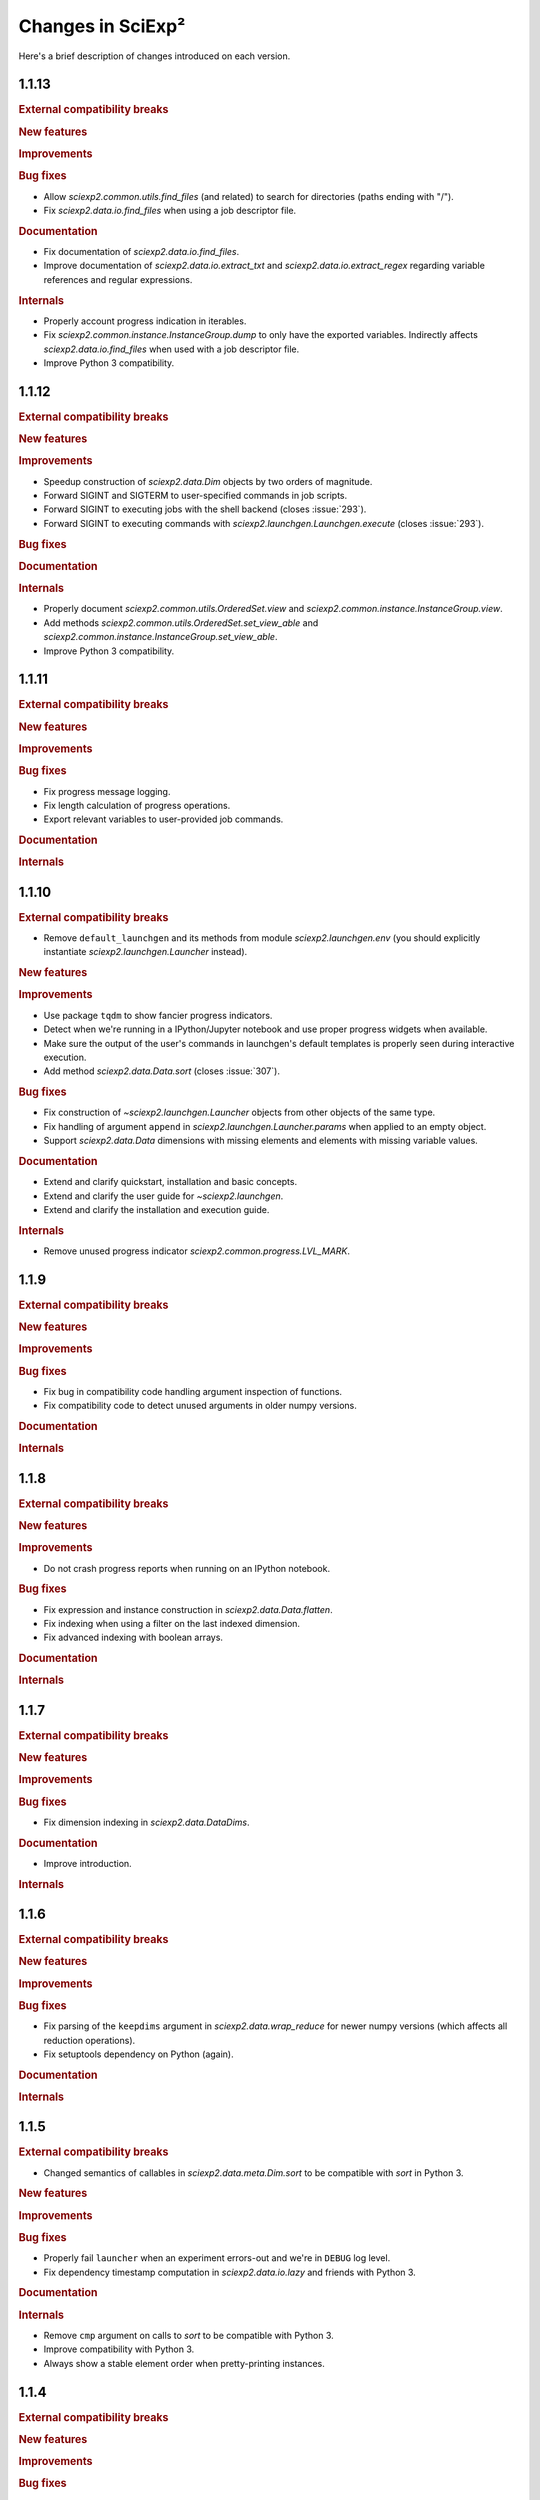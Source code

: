 .. _news:

Changes in SciExp²
==================

Here's a brief description of changes introduced on each version.


1.1.13
------

.. rubric:: External compatibility breaks

.. rubric:: New features

.. rubric:: Improvements

.. rubric:: Bug fixes

* Allow `sciexp2.common.utils.find_files` (and related) to search for directories (paths ending with "/").
* Fix `sciexp2.data.io.find_files` when using a job descriptor file.

.. rubric:: Documentation

* Fix documentation of `sciexp2.data.io.find_files`.
* Improve documentation of `sciexp2.data.io.extract_txt` and `sciexp2.data.io.extract_regex` regarding variable references and regular expressions.

.. rubric:: Internals

* Properly account progress indication in iterables.
* Fix `sciexp2.common.instance.InstanceGroup.dump` to only have the exported variables. Indirectly affects `sciexp2.data.io.find_files` when used with a job descriptor file.
* Improve Python 3 compatibility.


1.1.12
------

.. rubric:: External compatibility breaks

.. rubric:: New features

.. rubric:: Improvements

* Speedup construction of `sciexp2.data.Dim` objects by two orders of magnitude.
* Forward SIGINT and SIGTERM to user-specified commands in job scripts.
* Forward SIGINT to executing jobs with the shell backend (closes :issue:`293`).
* Forward SIGINT to executing commands with `sciexp2.launchgen.Launchgen.execute` (closes :issue:`293`).

.. rubric:: Bug fixes

.. rubric:: Documentation

.. rubric:: Internals

* Properly document `sciexp2.common.utils.OrderedSet.view` and `sciexp2.common.instance.InstanceGroup.view`.
* Add methods `sciexp2.common.utils.OrderedSet.set_view_able` and `sciexp2.common.instance.InstanceGroup.set_view_able`.
* Improve Python 3 compatibility.


1.1.11
------

.. rubric:: External compatibility breaks

.. rubric:: New features

.. rubric:: Improvements

.. rubric:: Bug fixes

* Fix progress message logging.
* Fix length calculation of progress operations.
* Export relevant variables to user-provided job commands.

.. rubric:: Documentation

.. rubric:: Internals


1.1.10
------

.. rubric:: External compatibility breaks

* Remove ``default_launchgen`` and its methods from module `sciexp2.launchgen.env` (you should explicitly instantiate `sciexp2.launchgen.Launcher` instead).

.. rubric:: New features

.. rubric:: Improvements

* Use package ``tqdm`` to show fancier progress indicators.
* Detect when we're running in a IPython/Jupyter notebook and use proper progress widgets when available.
* Make sure the output of the user's commands in launchgen's default templates is properly seen during interactive execution.
* Add method `sciexp2.data.Data.sort` (closes :issue:`307`).

.. rubric:: Bug fixes

* Fix construction of `~sciexp2.launchgen.Launcher` objects from other objects of the same type.
* Fix handling of argument ``append`` in `sciexp2.launchgen.Launcher.params` when applied to an empty object.
* Support `sciexp2.data.Data` dimensions with missing elements and elements with missing variable values.

.. rubric:: Documentation

* Extend and clarify quickstart, installation and basic concepts.
* Extend and clarify the user guide for `~sciexp2.launchgen`.
* Extend and clarify the installation and execution guide.

.. rubric:: Internals

* Remove unused progress indicator `sciexp2.common.progress.LVL_MARK`.


1.1.9
-----

.. rubric:: External compatibility breaks

.. rubric:: New features

.. rubric:: Improvements

.. rubric:: Bug fixes

* Fix bug in compatibility code handling argument inspection of functions.
* Fix compatibility code to detect unused arguments in older numpy versions.

.. rubric:: Documentation

.. rubric:: Internals


1.1.8
-----

.. rubric:: External compatibility breaks

.. rubric:: New features

.. rubric:: Improvements

* Do not crash progress reports when running on an IPython notebook.

.. rubric:: Bug fixes

* Fix expression and instance construction in `sciexp2.data.Data.flatten`.
* Fix indexing when using a filter on the last indexed dimension.
* Fix advanced indexing with boolean arrays.

.. rubric:: Documentation


.. rubric:: Internals


1.1.7
-----

.. rubric:: External compatibility breaks

.. rubric:: New features

.. rubric:: Improvements

.. rubric:: Bug fixes

* Fix dimension indexing in `sciexp2.data.DataDims`.

.. rubric:: Documentation

* Improve introduction.

.. rubric:: Internals


1.1.6
-----

.. rubric:: External compatibility breaks

.. rubric:: New features

.. rubric:: Improvements

.. rubric:: Bug fixes

* Fix parsing of the ``keepdims`` argument in `sciexp2.data.wrap_reduce` for newer numpy versions (which affects all reduction operations).
* Fix setuptools dependency on Python (again).

.. rubric:: Documentation

.. rubric:: Internals


1.1.5
-----

.. rubric:: External compatibility breaks

* Changed semantics of callables in `sciexp2.data.meta.Dim.sort` to be compatible with `sort` in Python 3.

.. rubric:: New features

.. rubric:: Improvements

.. rubric:: Bug fixes

* Properly fail ``launcher`` when an experiment errors-out and we're in ``DEBUG`` log level.
* Fix dependency timestamp computation in `sciexp2.data.io.lazy` and friends with Python 3.

.. rubric:: Documentation

.. rubric:: Internals

* Remove ``cmp`` argument on calls to `sort` to be compatible with Python 3.
* Improve compatibility with Python 3.
* Always show a stable element order when pretty-printing instances.


1.1.4
-----

.. rubric:: External compatibility breaks

.. rubric:: New features

.. rubric:: Improvements

.. rubric:: Bug fixes

* Fix setuptools dependency on Python.

.. rubric:: Documentation

.. rubric:: Internals


1.1.3
-----

.. rubric:: External compatibility breaks

.. rubric:: New features

* Add method `sciexp2.data.DataIndexer.as_tuple`.

.. rubric:: Improvements

* Improve output file initialization in the shell template.
* Ignore empty variable values in argument ``DEPENDS`` of `sciexp2.launchgen.Launchgen.launcher` (closes :issue:`298`).
* Do not warn when `sciexp2.data.io.lazy` receives only non-lazy arguments.

.. rubric:: Bug fixes

* Fix boolean negation operator in `~sciexp2.common.filter.Filter`.
* Fix `~sciexp2.data.Data.ravel`.

.. rubric:: Documentation

.. rubric:: Internals


1.1.2
-----

.. rubric:: External compatibility breaks

.. rubric:: New features

.. rubric:: Improvements

* Allow setting `~sciexp2.data.meta.Dim` ticks to ``None``.
* Remove most limitations of assignments to `sciexp2.data.meta.Dim.expression` and `sciexp2.data.meta.Dim` contents.
* Generalize the following functions to work with any type of arrays: `sciexp2.data.append`, `sciexp2.data.concatenate`, `sciexp2.data.copy`, `sciexp2.data.delete`, `sciexp2.data.drop_fields`, `sciexp2.data.imag`, `numpy.lib.recfunctions.merge_arrays`, `sciexp2.data.ravel`, `sciexp2.data.real`, `numpy.lib.recfunctions.rename_fields`.
* Improve output file initialization in the shell template.
* Ignore empty variable values in argument ``DEPENDS`` of `sciexp2.launchgen.Launchgen.launcher` (closes :issue:`298`).

.. rubric:: Bug fixes

* Properly escape `sciexp2.data.meta.Dim.expression` values to avoid confusing the user's string with parts of a regular expression.
* Fix boolean negation operator in `~sciexp2.common.filter.Filter`.
* Fix `~sciexp2.data.Data.ravel`.

.. rubric:: Documentation

.. rubric:: Internals

* Fix hard resets on `sciexp2.common.instance.InstanceGroup.cache_reset`.
* Fix `sciexp2.data.DataDims` copies.
* Implement consistent named axis selection (``axis`` argument in numpy function) when using multiple array arguments.
* Follow `numpy`'s exception format when using a non-existing field name.


1.1.1
-----

.. rubric:: External compatibility breaks

* Remove argument ``filters`` in `sciexp2.launchgen.Launchgen.expand` in favour of `sciexp2.launchgen.Launchgen.select` (closes :issue:`300`).
* Deprecate argument ``export`` in `sciexp2.launchgen.Launchgen.launcher` in favour of new value ``EXPORTS`` in argument ``values`` (closes :issue:`301`).

.. rubric:: New features

.. rubric:: Improvements

.. rubric:: Bug fixes

* Fix filter optimization (breaks construction from multiple filters).
* Allow comparing variables in `~sciexp2.common.filter.PFilter` with strings (fixes :issue:`302`, as a refinement of :issue:`278`).
* Do not complain when about empty views when using `sciexp2.launchgen.Launchgen` methods (fixes :issue:`296`).

.. rubric:: Documentation

* Clarify use cases of ``files`` sub-command in :program:`launcher`.
* Clarify how variables are substituted in `sciexp2.launchgen.Launchgen.params`.

.. rubric:: Internals

* Fix representation of strings in `~sciexp2.common.filter.Filter` objects (was breaking escape sequences, used in regular expressions).


1.1
---

.. rubric:: External compatibility breaks

* Remove `sciexp2.data.Data.dim_sort` and ``dim_sort`` argument in `sciexp2.data.Data.reshape` in favour of `sciexp2.data.meta.Dim.sort`.
* Remove unused "filter override" operator.
* Deprecate "add" operation in `~sciexp2.common.filter.Filter` in favour of "and".
* Forbid `~sciexp2.data.Data` indexing with intermediate results from `~sciexp2.data.DataIndexer`.

.. rubric:: New features

* Allow sorting `sciexp2.data.Data` arrays using `sciexp2.data.meta.Dim.sort` (closes :issue:`279`).
* Add filter syntax to check variable existence (``exists(VAR)``; closes :issue:`262`).
* Add ``--inverse`` argument in :program:`launcher` to easily invert the job state selection (closes :issue:`287`).
* Add `sciexp2.data.meta.Dim.values` and  `sciexp2.data.meta.Dim.unique_values` to easily retrieve per-variable values (closes :issue:`290`).
* Add `sciexp2.launchgen.Launchgen.translate` and `sciexp2.launchgen.Launchgen.expand` to translate and expand expressions from instances (closes :issue:`276`).
* Add `sciexp2.data.Data.idata` attribute to allow immediate dimension-oblivious indexing (shortcut to `sciexp2.data.Data.indexer`; closes :issue:`282`).

.. rubric:: Improvements

* Auto-optimize filter matching.
* Using `sciexp2.launchgen.LaunchgenView.select_inverse` works properly on nested views (only inverts the last selection).
* Allow `sciexp2.launchgen.Launchgen.pack` to dereference symbolic links (closes :issue:`280`).
* Allow `sciexp2.data.Data.indexer` to accept `~sciexp2.common.filter.PFilter` instances (closes :issue:`284`).
* Allow arbitrary values to be returned by functions used through `sciexp2.data.io.lazy` and similar (closes :issue:`285`).
* Simplify use of variables in the ``files`` sub-command of :program:`launcher` (closes :issue:`281`).
* Allow selecting multiple dimensions in `sciexp2.data.DataDims` and `sciexp2.data.DataIndexer`.

.. rubric:: Bug fixes

* Fix bug in string representation for `sciexp2.common.filter.Filter`.
* Fix indexing in `~sciexp2.data.meta.Dim` when using filters as a start and/or stop slice.
* Fix management of ``DONE`` and ``FAIL`` files in the shell template.
* Fix merging of `~sciexp2.common.filter.PFilter` with strings (closes :issue:`278`).
* Fix result of "or" operation in `~sciexp2.common.filter.Filter`.
* Fix array element-wise comparison (metadata is ignored for now).
* Make indexing logic more robust (closes :issue:`283`).

.. rubric:: Documentation

.. rubric:: Internals

* Add method `sciexp2.common.utils.OrderedSet.copy`.
* Add methods `sciexp2.common.utils.OrderedSet.sorted` and `sciexp2.common.utils.OrderedSet.sort`.
* Add method `sciexp2.common.instance.InstanceGroup.sorted`.
* Implement `sciexp2.common.instance.InstanceGroup.sort` as in-place sorting.
* Auto-optimize simple boolean filter expressions.
* Drop argument ``allowed`` in `~sciexp2.common.filter.Filter` (use `~sciexp2.common.filter.Filter.validate` instead).
* Drop method `sciexp2.common.filter.Filter.constant`.
* Provide exception check callback for missing variable references in `~sciexp2.common.instance.InstanceGroup.select` and `~sciexp2.common.instance.InstanceGroup.expand`.
* Drop argument ``allow_unknown`` from `sciexp2.common.filter.Filter.match`; handle from clients instead.
* Never return an `~numpy.ndarray` in `~sciexp2.data.meta.Data._get_indexes` (work around NumPy bug `#6564 <https://github.com/numpy/numpy/issues/6564>`_).
* Allow variables in `~sciexp2.common.utils.find_files` to span more than one directory (closes :issue:`288`).


1.0.2
-----

.. rubric:: External compatibility breaks

.. rubric:: New features

.. rubric:: Improvements

* Show progress message when building new dimensions in `sciexp2.data.Data.reshape`.
* Improve performance of `sciexp2.data.Data.reshape`.

.. rubric:: Bug fixes

* Fix spurious ignored `AttributeError` exceptions when using `~sciexp2.common.progress`.

.. rubric:: Documentation

.. rubric:: Internals


1.0.1
-----

.. rubric:: External compatibility breaks

.. rubric:: New features

.. rubric:: Improvements

* Return ``None`` in `sciexp2.data.meta.Dim.index` when dimension is not associated.

.. rubric:: Bug fixes

* Fix `sciexp2.data.meta.Dim` association when indexing.

.. rubric:: Documentation

.. rubric:: Internals


1.0
---

.. rubric:: External compatibility breaks

* Move dimension-related classes to `sciexp2.data.meta` (with shortened names).
* `sciexp2.data.meta.Dim` constructor no longer performs copies, use `sciexp2.data.meta.Dim.copy` instead.
* Remove argument `copy_dims` from `~sciexp2.data.Data`.
* Remove methods `sciexp2.data.Data.dim` and `sciexp2.data.Data.dim_index` in favour of `sciexp2.data.Data.dims` and `sciexp2.data.meta.Dim.index`, respectively.
* Remove method `sciexp2.data.Data.iteritems`.
* Remove attribute `sciexp2.data.meta.Dim.contents`.
* Remove deprecated (since 0.18) argument `promote` in in data extraction routines (`sciexp2.data.io`).

.. rubric:: New features

* Add `sciexp2.data.meta.Dim.instances` attribute to access the instances of a dimension.
* Add `sciexp2.data.meta.Dim.translate` and `sciexp2.data.meta.Dim.extract`.
* Add `sciexp2.data.DataDims` to query and manipulate collections of dimension metadata objects.
* Allow `~sciexp2.data.meta.Dim` objects with missing ticks or empty expression (closes :issue:`243`).
* Allow `~sciexp2.data.Data` objects with empty dimension metadata (closes :issue:`242`).
* All views of a `~sciexp2.data.Data` object have consistent metadata.
* Allow element and ``expression`` assignments to `~sciexp2.data.meta.Dim` objects (closes :issue:`236`).
* Unhandled `~numpy.ndarray` methods now return a `~sciexp2.data.Data` object without metadata.
* Add `~sciexp2.data.Data.indexer` to facilitate alignment of indexes to dimensions.

.. rubric:: Improvements

* Export `~sciexp2.data.io.lazy_wrap`, `~sciexp2.data.io.lazy_wrap_realize` and `~sciexp2.data.io.lazy_wrap_checkpoint` through `sciexp2.data.env`.
* Return a `~sciexp2.data.Data` when using `~numpy.newaxis` or advanced indexing.
* Allow ``axis`` `numpy.ufunc` argument with multiple values (closes :issue:`274`).
* Let ``keepdims`` `numpy.ufunc` argument return a `~sciexp2.data.Data` object (closes :issue:`275`).
* Return a `~sciexp2.data.Data` object with empty metadata when broadcasting to a `~numpy.ndarray` argument.

.. rubric:: Bug fixes

* Fixed indexing results on `sciexp2.data.meta.Dim.instances`.

.. rubric:: Documentation

* Add a quick example of all modules in the introduction.
* Document array and metadata indexing and manipulation in the user guide.

.. rubric:: Internals

* Move free functions for `~sciexp2.data.Data` objects into `sciexp2.data._funcs`.
* Rename `sciexp2.data.meta.ExpressionError` as `~sciexp2.data.meta.DimExpressionError`.
* Refactor dimension expression logic into `sciexp2.data.meta.DimExpression`.
* Add `~sciexp2.common.progress.progressable_simple` to wrap container iterations with a progress indicator.
* Sanitize `sciexp2.data.meta.Dim` construction.
* Remove the ``EXPRESSION`` internal variable from dimension metadata, making it smaller at the expense of more complex expression lookups (closes :issue:`231`).
* Remove the ``INDEX`` internal variable from dimension metadata, making it smaller at the expense of more costly index lookups.
* Allow constructing views of `sciexp2.data.meta.Dim` objects.


Older versions
--------------

:ref:`news-old`.
